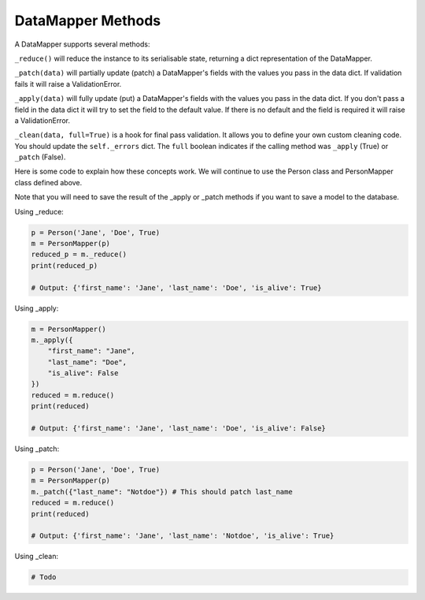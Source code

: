 DataMapper Methods
====================

A DataMapper supports several methods:

``_reduce()`` will reduce the instance to its serialisable state, returning a
dict representation of the DataMapper.

``_patch(data)`` will partially update (patch) a DataMapper's fields with the
values you pass in the data dict. If validation fails it will raise a
ValidationError.

``_apply(data)`` will fully update (put) a DataMapper's fields with the
values you pass in the data dict. If you don't pass a field in the data dict
it will try to set the field to the default value. If there is no default and
the field is required it will raise a ValidationError.

``_clean(data, full=True)`` is a hook for final pass validation. It allows you
to define your own custom cleaning code. You should update the ``self._errors``
dict. The ``full`` boolean indicates if the calling method was ``_apply``
(True) or ``_patch`` (False).

Here is some code to explain how these concepts work. We will continue to use
the Person class and PersonMapper class defined above. 

Note that you will need to save the result of the _apply or _patch methods if
you want to save a model to the database. 

Using _reduce:

.. code-block:: python

    p = Person('Jane', 'Doe', True)
    m = PersonMapper(p)
    reduced_p = m._reduce()
    print(reduced_p)

    # Output: {'first_name': 'Jane', 'last_name': 'Doe', 'is_alive': True}


Using _apply:

.. code-block:: python

    m = PersonMapper()
    m._apply({
        "first_name": "Jane",
        "last_name": "Doe",
        "is_alive": False
    })
    reduced = m.reduce()
    print(reduced)

    # Output: {'first_name': 'Jane', 'last_name': 'Doe', 'is_alive': False}


Using _patch:

.. code-block:: python

    p = Person('Jane', 'Doe', True)
    m = PersonMapper(p)
    m._patch({"last_name": "Notdoe"}) # This should patch last_name
    reduced = m.reduce()
    print(reduced)

    # Output: {'first_name': 'Jane', 'last_name': 'Notdoe', 'is_alive': True}

Using _clean:

.. code-block:: python

    # Todo